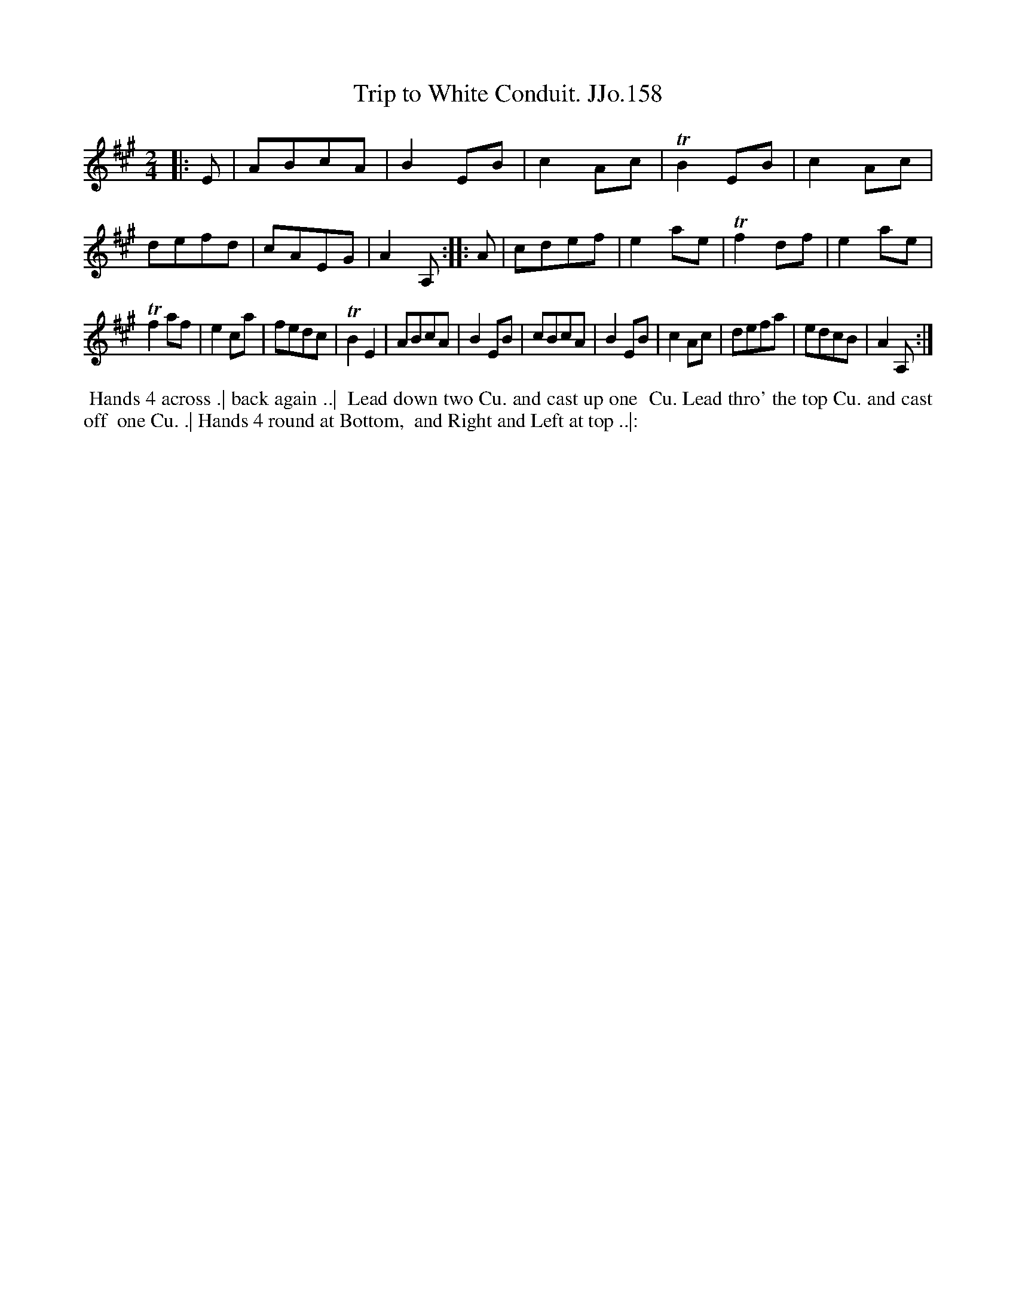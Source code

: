 X:158
T:Trip to White Conduit. JJo.158
B:J.Johnson Choice Collection Vol 8 1758
Z:vmp.Simon Wilson 2013 www.village-music-project.org.uk
Z:Dance added by John Chambers 2017
M:2/4
L:1/8
%Q:1/2=100
K:A
|: E |\
ABcA | B2EB | c2Ac | TB2EB |\
c2Ac | defd | cAEG | A2A, :|\
|: A |\
cdef | e2ae | Tf2df | e2ae |
Tf2af | e2ca | fedc | TB2E2 |\
ABcA | B2EB | cBcA | B2EB |\
c2Ac | defa | edcB | A2A, :|
%%begintext align
%%  Hands 4 across .| back again ..|
%% Lead down two Cu. and cast up one
%% Cu. Lead thro' the top Cu. and cast off
%% one Cu. .| Hands 4 round at Bottom,
%% and Right and Left at top ..|:
%%endtext
